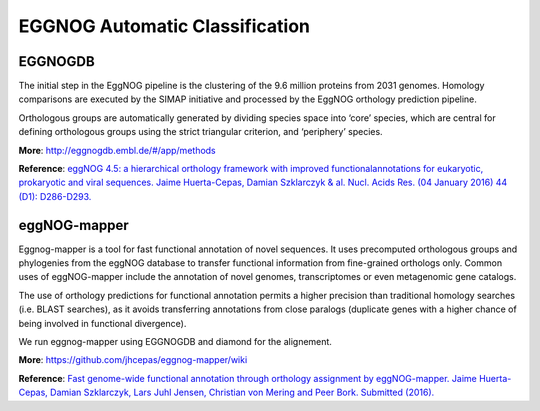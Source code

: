 .. _eggnog:

###############################
EGGNOG Automatic Classification
###############################


EGGNOGDB
-----------------------------

The initial step in the EggNOG pipeline is the clustering of the 9.6 million proteins from 2031 genomes. 
Homology comparisons are executed by the SIMAP initiative and processed by the EggNOG orthology prediction pipeline.

Orthologous groups are automatically generated by dividing species space into ‘core’ species, 
which are central for defining orthologous groups using the strict triangular criterion, and ‘periphery’ species. 

**More**: http://eggnogdb.embl.de/#/app/methods

**Reference**: `eggNOG 4.5: a hierarchical orthology framework with improved functionalannotations for eukaryotic, prokaryotic and viral sequences. Jaime Huerta-Cepas, Damian Szklarczyk & al. Nucl. Acids Res. (04 January 2016) 44 (D1): D286-D293. <https://doi.org/10.1093/nar/gkv1248>`_

eggNOG-mapper
-----------------------------

Eggnog-mapper is a tool for fast functional annotation of novel sequences. 
It uses precomputed orthologous groups and phylogenies from the eggNOG database to transfer functional information
from fine-grained orthologs only. Common uses of eggNOG-mapper include the annotation of novel genomes, 
transcriptomes or even metagenomic gene catalogs.

The use of orthology predictions for functional annotation permits a higher precision than traditional homology searches 
(i.e. BLAST searches), as it avoids transferring annotations from close paralogs 
(duplicate genes with a higher chance of being involved in functional divergence).

We run eggnog-mapper using EGGNOGDB and diamond for the alignement.

.. image:: img/EGGNOG.PNG

**More**: https://github.com/jhcepas/eggnog-mapper/wiki

**Reference**: `Fast genome-wide functional annotation through orthology assignment by eggNOG-mapper. Jaime Huerta-Cepas, Damian Szklarczyk, Lars Juhl Jensen, Christian von Mering and Peer Bork. Submitted (2016). <https://doi.org/10.1093/molbev/msx148>`_

